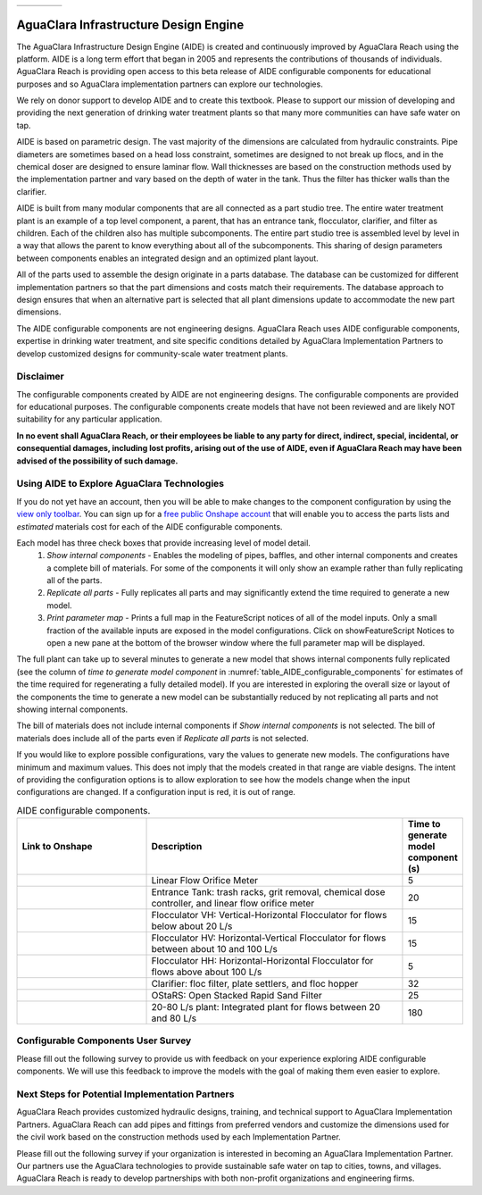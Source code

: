 .. raw:: html

    <embed>
       <link rel="canonical" href="https://aguaclara.github.io/Textbook/AIDE/AIDE.html" />
       <script src="https://hypothes.is/embed.js" async></script>
    </embed>

.. _title_AguaClara_Infrastructure_Design_Engine:


.. list-table::
   :widths: 100 30
   :header-rows: 0

   * - |ACRlogowithname|
     - |donate|

**************************************
AguaClara Infrastructure Design Engine
**************************************

The AguaClara Infrastructure Design Engine (AIDE) is created and continuously improved by AguaClara Reach using the |Onshape| platform.  AIDE is a long term effort that began in 2005 and represents the contributions of thousands of individuals. AguaClara Reach is providing open access to this beta release of AIDE configurable components for educational purposes and so AguaClara implementation partners can explore our technologies.

We rely on donor support to develop AIDE and to create this textbook. Please |donate| to support our mission of developing and providing the next generation of drinking water treatment plants so that many more communities can have safe water on tap.

AIDE is based on parametric design. The vast majority of the dimensions are calculated from hydraulic constraints. Pipe diameters are sometimes based on a head loss constraint, sometimes are designed to not break up flocs, and in the chemical doser are designed to ensure laminar flow. Wall thicknesses are based on the construction methods used by the implementation partner and vary based on the depth of water in the tank. Thus the filter has thicker walls than the clarifier.

AIDE is built from many modular components that are all connected as a part studio tree. The entire water treatment plant is an example of a top level component, a parent, that has an entrance tank, flocculator, clarifier, and filter as children. Each of the children also has multiple subcomponents. The entire part studio tree is assembled level by level in a way that allows the parent to know everything about all of the subcomponents. This sharing of design parameters between components enables an integrated design and an optimized plant layout.

All of the parts used to assemble the design originate in a parts database.  The database can be customized for different implementation partners so that the part dimensions and costs match their requirements.  The database approach to design ensures that when an alternative part is selected that all plant dimensions update to accommodate the new part dimensions.

The AIDE configurable components are not engineering designs. AguaClara Reach uses AIDE configurable components, expertise in drinking water treatment, and site specific conditions detailed by AguaClara Implementation Partners to develop customized designs for community-scale water treatment plants.

Disclaimer
==========

The configurable components created by AIDE are not engineering designs. The configurable components are provided for educational purposes. The configurable components create models that have not been reviewed and are likely NOT suitability for any particular application.

**In no event shall AguaClara Reach, or their employees be liable to any party for direct, indirect, special, incidental, or consequential damages, including lost profits, arising out of the use of AIDE, even if AguaClara Reach may have been advised of the possibility of such damage.**

Using AIDE to Explore AguaClara Technologies
============================================

If you do not yet have an |Onshape| account, then you will be able to make changes to the component configuration by using the `view only toolbar <https://cad.onshape.com/help/Content/viewonlytoolbar.htm>`_. You can sign up for a `free public Onshape account <https://www.onshape.com/en/products/free>`_ that will enable you to access the parts lists and *estimated* materials cost for each of the AIDE configurable components.

Each model has three check boxes that provide increasing level of model detail.
  #. *Show internal components* - Enables the modeling of pipes, baffles, and other internal components and creates a complete bill of materials. For some of the components it will only show an example rather than fully replicating all of the parts.
  #. *Replicate all parts* - Fully replicates all parts and may significantly extend the time required to generate a new model.
  #. *Print parameter map* - Prints a full map in the FeatureScript notices of all of the model inputs. Only a small fraction of the available inputs are exposed in the model configurations. Click on showFeatureScript Notices |showFSNotices| to open a new pane at the bottom of the browser window where the full parameter map will be displayed.

The full plant can take up to several minutes to generate a new model that shows internal components fully replicated (see the column of *time to generate model component* in :numref:`table_AIDE_configurable_components` for estimates of the time required for regenerating a fully detailed model). If you are interested in exploring the overall size or layout of the components the time to generate a new model can be substantially reduced by not replicating all parts and not showing internal components.

The bill of materials does not include internal components if *Show internal components* is not selected. The bill of materials does include all of the parts even if *Replicate all parts* is not selected.

If you would like to explore possible configurations, vary the values to generate new models. The configurations have minimum and maximum values. This does not imply that the models created in that range are viable designs. The intent of providing the configuration options is to allow exploration to see how the models change when the input configurations are changed. If a configuration input is red, it is out of range.

.. _table_AIDE_configurable_components:

.. csv-table:: AIDE configurable components.
   :header: "Link to Onshape", "Description", "Time to generate model component (s)"
   :align: left
   :widths: 30 60 10

   |LFOM|, "Linear Flow Orifice Meter", 5
   |EntranceTank|,  "Entrance Tank: trash racks, grit removal, chemical dose controller, and linear flow orifice meter", 20
   |FlocculatorVH|, "Flocculator VH: Vertical-Horizontal Flocculator for flows below about 20 L/s", 15
   |FlocculatorHV|, "Flocculator HV: Horizontal-Vertical Flocculator for flows between about 10 and 100 L/s", 15
   |FlocculatorHH|, "Flocculator HH: Horizontal-Horizontal Flocculator for flows above about 100 L/s", 5
   |Clarifier|, "Clarifier: floc filter, plate settlers, and floc hopper", 32
   |OStaRS|, "OStaRS: Open Stacked Rapid Sand Filter", 25
   |20-80Lpsplant|, "20-80 L/s plant: Integrated plant for flows between 20 and 80 L/s", 180

Configurable Components User Survey
===================================

Please fill out the following survey to provide us with feedback on your experience exploring AIDE configurable components. We will use this feedback to improve the models with the goal of making them even easier to explore.

.. raw:: html

  <iframe src="https://docs.google.com/forms/d/e/1FAIpQLSdYHVinzW-xZskW74rpZ_7prHAqjLQDwadCNiRP39nyu7NHMw/viewform?embedded=true" width="640" height="500" frameborder="0" marginheight="0" marginwidth="0">Loading…</iframe>



Next Steps for Potential Implementation Partners
================================================

AguaClara Reach provides customized hydraulic designs, training, and technical support to AguaClara Implementation Partners. AguaClara Reach can add pipes and fittings from preferred vendors and customize the dimensions used for the civil work based on the construction methods used by each Implementation Partner.

Please fill out the following survey if your organization is interested in becoming an AguaClara Implementation Partner. Our partners use the AguaClara technologies to provide sustainable safe water on tap to cities, towns, and villages. AguaClara Reach is ready to develop partnerships with both non-profit organizations and engineering firms.

.. raw:: html

  <iframe src="https://docs.google.com/forms/d/e/1FAIpQLSdU7ZrWlnugDqEutdELWLoj5jq8JW6yzOeUg3Al4R7LUSYzRA/viewform?embedded=true" width="640" height="2500" frameborder="0" marginheight="0" marginwidth="0">Loading…</iframe>


.. |LFOM| image:: https://cad.onshape.com/api/thumbnails/d/49035a16b895fd8095d17a02/w/b76e9410efc3d9f5861e9516/s/300x170
  :width: 200
  :target: https://cad.onshape.com/documents/49035a16b895fd8095d17a02/w/b76e9410efc3d9f5861e9516/e/c063acb14de8f1f558b02d2d?configuration=HL_min%3D0.2%2Bmeter%3BND_max%3D12.0%3BQm_max%3D5.0%3BTEMP_min%3D10.0%3BdrillD_max%3D0.1%2Bmeter%3BprintParams%3Dfalse&renderMode=0&uiState=626fea458d39dd1e3b6106e1

.. |EntranceTank| image:: https://cad.onshape.com/api/thumbnails/d/4c47a124da3abec33e0ce813/w/3955cd0d266daedd3eabf165/s/300x170
  :width: 200
  :target: https://cad.onshape.com/documents/4c47a124da3abec33e0ce813/w/3955cd0d266daedd3eabf165/e/bcf152c5be02d9ab5b2b5285?configuration=L%3D8.0%2Bmeter%3BQm_max%3D40.0%3BShow_Internal_Components%3Dtrue%3BTEMP_min%3D10.0%3BcaptureVm%3D20.0%3BflocUpstreamHW%3D2.0%2Bmeter%3BprintParams%3Dfalse%3Brep%3Dtrue&renderMode=0&uiState=626fea87ee1eae4ff2291321


.. |FlocculatorVH| image:: https://cad.onshape.com/api/thumbnails/d/673077f4fa843a817d4cd55d/w/8bd189f4769c2a64aa07a8c0/s/300x170
  :width: 200
  :target: https://cad.onshape.com/documents/673077f4fa843a817d4cd55d/w/8bd189f4769c2a64aa07a8c0/e/cdc0c6cfa0e8b64f179ced51?configuration=GT_min%3D35000.0%3BG_bod%3D50.0%3BQm_max%3D1.0%3BShow_Internal_Components%3Dtrue%3BTEMP_min%3D5.0%3BoutletHW%3D1.7%2Bmeter%3BprintParams%3Dfalse%3Brep%3Dtrue&renderMode=0&uiState=626feb5ffb767608344ad1ad

.. |FlocculatorHV| image:: https://cad.onshape.com/api/thumbnails/d/9742e8c019b742df4ae4db85/w/cbe4d0f58d318c45281687ae/s/300x170
  :width: 200
  :target: https://cad.onshape.com/documents/9742e8c019b742df4ae4db85/w/cbe4d0f58d318c45281687ae/e/05162587e7127122572d3a10?configuration=GT_min%3D35000.0%3BG_bod%3D50.0%3BL%3D6.0%2Bmeter%3BQm_max%3D30.0%3BShow_Internal_Components%3Dtrue%3BTEMP_min%3D25.0%3BoutletHW%3D2.0%2Bmeter%3BprintParams%3Dfalse%3Brep%3Dtrue&renderMode=0&uiState=626feb168bd195153bbbe9af

.. |FlocculatorHH| image:: https://cad.onshape.com/api/thumbnails/d/84c4c94f9773b67506cd35bb/w/58a1f53fe5ebbbbc808a3541/s/300x170
  :width: 200
  :target: https://cad.onshape.com/documents/84c4c94f9773b67506cd35bb/w/58a1f53fe5ebbbbc808a3541/e/aa5906755ba02b0a3925ec10?configuration=GT_min%3D35000.0%3BG_bod%3D50.0%3BQm_max%3D200.0%3BShow_Internal_Components%3Dtrue%3BTEMP_min%3D0.0%3BoutletHW%3D3.0%2Bmeter%3BprintParams%3Dfalse%3Brep%3Dtrue&renderMode=0&uiState=626fead687c54745ef4c039f

.. |Clarifier| image:: https://cad.onshape.com/api/thumbnails/d/e05915c533ee7568c402981a/w/56de4202f426e6443151ca07/s/300x170
  :width: 200
  :target: https://cad.onshape.com/documents/e05915c533ee7568c402981a/w/56de4202f426e6443151ca07/e/3f94eabd115787bc33ae755d?configuration=G_max%3D140.0%3BQm_max%3D20.0%3BShow_Internal_Components%3Dtrue%3BTEMP_min%3D10.0%3BcaptureVm%3D0.12%3BprintParams%3Dfalse%3Brep%3Dtrue%3BupVm%3D1.0&renderMode=0&uiState=626feb84ea2b4863d1373f90

.. |OStaRS| image:: https://cad.onshape.com/api/thumbnails/d/8a1a990f01575e6e5eed1922/w/3811cfb89da77b076395fdc0/s/300x170
  :width: 200
  :target: https://cad.onshape.com/documents/8a1a990f01575e6e5eed1922/w/3811cfb89da77b076395fdc0/e/fd576f076cd3757b426c7f20?configuration=Qm_max%3D40.0%3BShow_Internal_Components%3Dtrue%3BTEMP_min%3D10.0%3BprintParams%3Dtrue%3Brep%3Dtrue%3BrepInternalPiping%3Dtrue%3BspareFilter%3Dfalse&renderMode=0&uiState=626fec07e062eb5a0476b08c

.. |20-80Lpsplant| image:: https://cad.onshape.com/api/thumbnails/d/0e9ede93e11e5a54f68f8606/w/2744164cc6e56e3693a3190f/s/300x170
  :width: 200
  :target: https://cad.onshape.com/documents/0e9ede93e11e5a54f68f8606/w/2744164cc6e56e3693a3190f/e/723e9e9d93f3008c9815e2d6?configuration=Qm_max%3D40.0%3BShow_Internal_Components%3Dfalse%3BTEMP_min%3D10.0%3BprintParams%3Dfalse%3Brep%3Dfalse&renderMode=0&uiState=626fedaca473381cd632eede

.. |ACRlogowithname| image:: /Images/ACRlogowithname.png
  :target: https://www.aguaclarareach.org/
  :height: 50

.. |Onshape| image:: /Images/Onshape.png
  :target: https://cad.onshape.com/
  :height: 18

.. |donate| image:: /Images/donate.png
  :target: https://www.aguaclarareach.org/donate-now
  :height: 30

.. |showFSNotices| image:: /Images/showFeatureScriptNotices.png
  :height: 30
